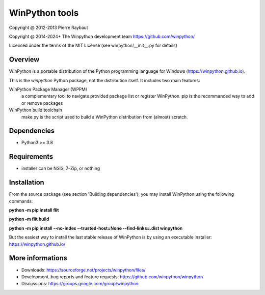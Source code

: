 WinPython tools
===============

Copyright @ 2012-2013 Pierre Raybaut

Copyright @ 2014-2024+ The Winpython development team https://github.com/winpython/

Licensed under the terms of the MIT License
(see winpython/__init__.py for details)


Overview
--------

WinPython is a portable distribution of the Python programming 
language for Windows (https://winpython.github.io).
		
This is the `winpython` Python package, not the distribution itself.
It includes two main features:

WinPython Package Manager (WPPM)
  a complementary tool to navigate provided package list or register WinPython. 
  pip is the recommanded way to add or remove packages
			
WinPython build toolchain
  make.py is the script used to 
  build a WinPython distribution from (almost) scratch.

Dependencies
------------   

* Python3 >= 3.8


Requirements
------------

* installer can be NSIS, 7-Zip, or nothing


Installation
------------
    
From the source package (see section 'Building dependencies'), you may 
install WinPython using the following commands:

**python -m pip install flit**

**python -m flit build**

**python -m pip install --no-index --trusted-host=None  --find-links=.\dist winpython**

But the easiest way to install the last stable release of WinPython is 
by using an executable installer: https://winpython.github.io/
            
More informations
-----------------

* Downloads: https://sourceforge.net/projects/winpython/files/ 

* Development, bug reports and feature requests: https://github.com/winpython/winpython

* Discussions: https://groups.google.com/group/winpython
